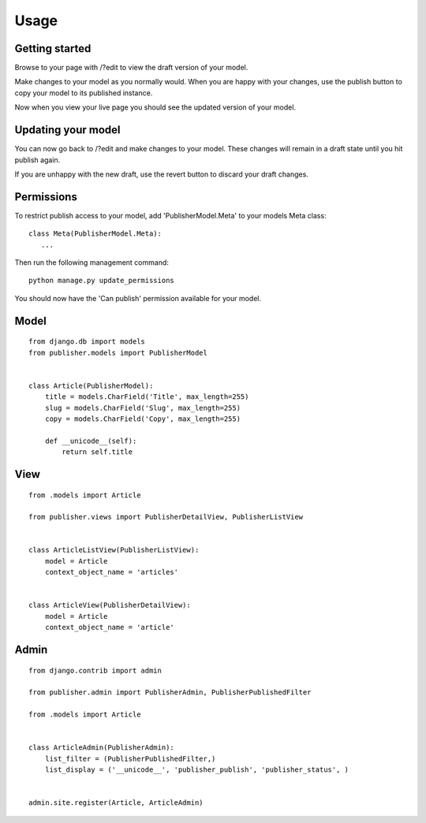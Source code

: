 ========
Usage
========

Getting started
---------------

Browse to your page with /?edit to view the draft version of your model.

Make changes to your model as you normally would. When you are happy with your changes, use the publish button to copy your model to its published instance.

Now when you view your live page you should see the updated version of your model.

Updating your model
-------------------

You can now go back to /?edit and make changes to your model. These changes will remain in a draft state until you hit publish again.

If you are unhappy with the new draft, use the revert button to discard your draft changes.

Permissions
-----------

To restrict publish access to your model, add 'PublisherModel.Meta' to your models Meta class::

    class Meta(PublisherModel.Meta):
       ...


Then run the following management command::

    python manage.py update_permissions


You should now have the 'Can publish' permission available for your model.

Model
-----
::

    from django.db import models
    from publisher.models import PublisherModel


    class Article(PublisherModel):
        title = models.CharField('Title', max_length=255)
        slug = models.CharField('Slug', max_length=255)
        copy = models.CharField('Copy', max_length=255)

        def __unicode__(self):
            return self.title


View
----
::

    from .models import Article

    from publisher.views import PublisherDetailView, PublisherListView


    class ArticleListView(PublisherListView):
        model = Article
        context_object_name = 'articles'


    class ArticleView(PublisherDetailView):
        model = Article
        context_object_name = 'article'


Admin
-----
::

    from django.contrib import admin

    from publisher.admin import PublisherAdmin, PublisherPublishedFilter

    from .models import Article


    class ArticleAdmin(PublisherAdmin):
        list_filter = (PublisherPublishedFilter,)
        list_display = ('__unicode__', 'publisher_publish', 'publisher_status', )


    admin.site.register(Article, ArticleAdmin)
